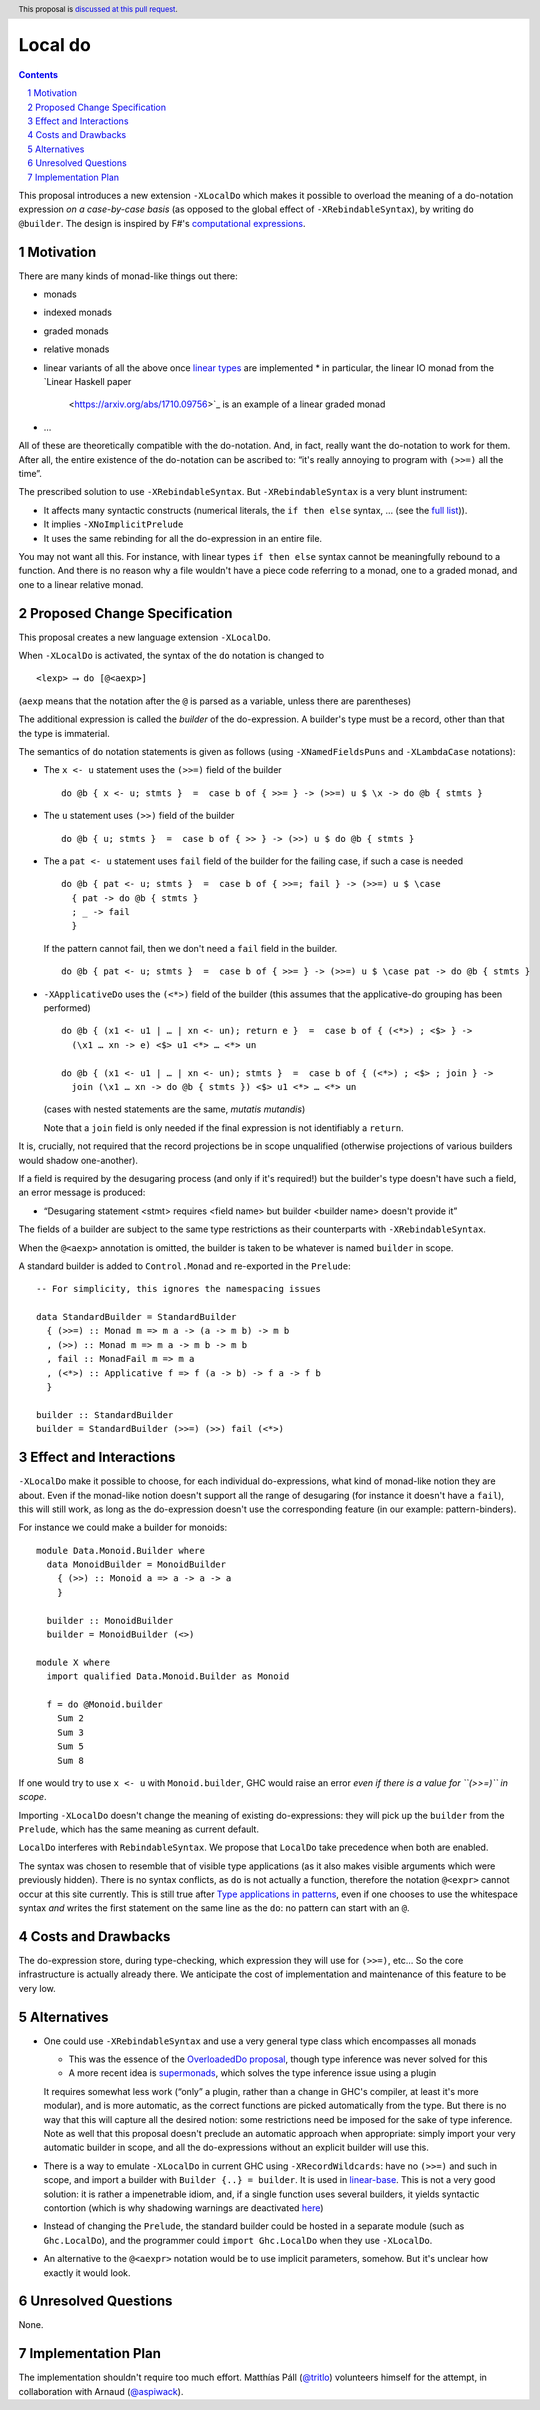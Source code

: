 Local do
========

.. proposal-number:: Leave blank. This will be filled in when the proposal is
                     accepted.
.. trac-ticket:: Leave blank. This will eventually be filled with the Trac
                 ticket number which will track the progress of the
                 implementation of the feature.
.. implemented:: Leave blank. This will be filled in with the first GHC version which
                 implements the described feature.
.. highlight:: haskell
.. header:: This proposal is `discussed at this pull request <https://github.com/ghc-proposals/ghc-proposals/pull/216>`_.
.. sectnum::
.. contents::

This proposal introduces a new extension ``-XLocalDo`` which makes it possible to overload the meaning of a do-notation expression *on a case-by-case basis* (as opposed to the global effect of ``-XRebindableSyntax``), by writing ``do @builder``. The design is inspired by F#'s  `computational expressions <https://docs.microsoft.com/en-us/dotnet/fsharp/language-reference/computation-expressions>`_.


Motivation
------------

There are many kinds of monad-like things out there:

* monads
* indexed monads
* graded monads
* relative monads
* linear variants of all the above once `linear types
  <https://github.com/ghc-proposals/ghc-proposals/pull/111>`_ are
  implemented
  * in particular, the linear IO monad from the `Linear Haskell paper
    <https://arxiv.org/abs/1710.09756>`_ is an example of a linear
    graded monad
* …

All of these are theoretically compatible with the do-notation. And, in fact, really want the do-notation to work for them. After all, the entire existence of the do-notation can be ascribed to: “it's really annoying to program with ``(>>=)`` all the time”.

The prescribed solution to use ``-XRebindableSyntax``. But ``-XRebindableSyntax`` is a very blunt instrument:

* It affects many syntactic constructs (numerical literals, the ``if then else`` syntax, … (see the `full list <https://downloads.haskell.org/~ghc/latest/docs/html/users_guide/glasgow_exts.html#extension-RebindableSyntax>`_)).
* It implies ``-XNoImplicitPrelude``
* It uses the same rebinding for all the do-expression in an entire file.

You may not want all this. For instance, with linear types ``if then else`` syntax cannot be meaningfully rebound to a function. And there is no reason why a file wouldn't have a piece code referring to a monad, one to a graded monad, and one to a linear relative monad.

Proposed Change Specification
-----------------------------

This proposal creates a new language extension ``-XLocalDo``.

When ``-XLocalDo`` is activated, the syntax of the ``do`` notation is changed to

::

  <lexp> ⟶ do [@<aexp>]

(``aexp`` means that the notation after the ``@`` is parsed as a variable, unless there are parentheses)

The additional expression is called the *builder* of the do-expression. A builder's type must be a record, other than that the type is immaterial.

The semantics of ``do`` notation statements is given as follows (using
``-XNamedFieldsPuns`` and ``-XLambdaCase`` notations):

* The ``x <- u`` statement uses the ``(>>=)`` field of the builder

  ::

    do @b { x <- u; stmts }  =  case b of { >>= } -> (>>=) u $ \x -> do @b { stmts }
* The ``u`` statement uses ``(>>)`` field of the builder

  ::

    do @b { u; stmts }  =  case b of { >> } -> (>>) u $ do @b { stmts }

* The a ``pat <- u`` statement uses ``fail`` field of the builder for
  the failing case, if such a case is needed

  ::

    do @b { pat <- u; stmts }  =  case b of { >>=; fail } -> (>>=) u $ \case
      { pat -> do @b { stmts }
      ; _ -> fail
      }

  If the pattern cannot fail, then we don't need a ``fail`` field in the builder.

  ::

    do @b { pat <- u; stmts }  =  case b of { >>= } -> (>>=) u $ \case pat -> do @b { stmts }

* ``-XApplicativeDo`` uses the ``(<*>)`` field of the builder (this
  assumes that the applicative-do grouping has been performed)

  ::

    do @b { (x1 <- u1 | … | xn <- un); return e }  =  case b of { (<*>) ; <$> } ->
      (\x1 … xn -> e) <$> u1 <*> … <*> un

    do @b { (x1 <- u1 | … | xn <- un); stmts }  =  case b of { (<*>) ; <$> ; join } ->
      join (\x1 … xn -> do @b { stmts }) <$> u1 <*> … <*> un

  (cases with nested statements are the same, *mutatis mutandis*)

  Note that a ``join`` field is only needed if the final expression is
  not identifiably a ``return``.

It is, crucially, not required that the record projections be in scope unqualified (otherwise projections of various builders would shadow one-another).

If a field is required by the desugaring process (and only if it's required!) but the builder's type doesn't have such a field, an error message is produced:

* “Desugaring statement <stmt> requires <field name> but builder <builder name> doesn't provide it”

The fields of a builder are subject to the same type restrictions as their counterparts with ``-XRebindableSyntax``.

When the ``@<aexp>`` annotation is omitted, the builder is taken to be whatever is named ``builder`` in scope.

A standard builder is added to ``Control.Monad`` and re-exported in the ``Prelude``:

::

  -- For simplicity, this ignores the namespacing issues

  data StandardBuilder = StandardBuilder
    { (>>=) :: Monad m => m a -> (a -> m b) -> m b
    , (>>) :: Monad m => m a -> m b -> m b
    , fail :: MonadFail m => m a
    , (<*>) :: Applicative f => f (a -> b) -> f a -> f b
    }

  builder :: StandardBuilder
  builder = StandardBuilder (>>=) (>>) fail (<*>)

Effect and Interactions
-----------------------

``-XLocalDo`` make it possible to choose, for each individual do-expressions, what kind of monad-like notion they are about. Even if the monad-like notion doesn't support all the range of desugaring (for instance it doesn't have a ``fail``), this will still work, as long as the do-expression doesn't use the corresponding feature (in our example: pattern-binders).

For instance we could make a builder for monoids:

::

  module Data.Monoid.Builder where
    data MonoidBuilder = MonoidBuilder
      { (>>) :: Monoid a => a -> a -> a
      }

    builder :: MonoidBuilder
    builder = MonoidBuilder (<>)

  module X where
    import qualified Data.Monoid.Builder as Monoid

    f = do @Monoid.builder
      Sum 2
      Sum 3
      Sum 5
      Sum 8

If one would try to use ``x <- u`` with ``Monoid.builder``, GHC would
raise an error *even if there is a value for ``(>>=)`` in scope*.

Importing ``-XLocalDo`` doesn't change the meaning of existing do-expressions: they will pick up the ``builder`` from the ``Prelude``, which has the same meaning as current default.

``LocalDo`` interferes with ``RebindableSyntax``. We propose that ``LocalDo`` take precedence when both are enabled.

The syntax was chosen to resemble that of visible type applications (as it also makes visible arguments which were previously hidden). There is no syntax conflicts, as ``do`` is not actually a function, therefore the notation ``@<expr>`` cannot occur at this site currently. This is still true after `Type applications in patterns <https://github.com/ghc-proposals/ghc-proposals/blob/master/proposals/0031-type-applications-in-patterns.rst>`_, even if one chooses to use the whitespace syntax *and* writes the first statement on the same line as the ``do``: no pattern can start with an ``@``.

Costs and Drawbacks
-------------------

The do-expression store, during type-checking, which expression they will use for ``(>>=)``, etc… So the core infrastructure is actually already there. We anticipate the cost of implementation and maintenance of this feature to be very low.

Alternatives
------------

* One could use ``-XRebindableSyntax`` and use a very general type class which encompasses all monads

  * This was the essence of the `OverloadedDo proposal <https://github.com/ghc-proposals/ghc-proposals/pull/78>`_, though type inference was never solved for this
  * A more recent idea is `supermonads <http://www.cs.nott.ac.uk/~psznhn/Publications/jfp2018.pdf>`_, which solves the type inference issue using a plugin

  It requires somewhat less work (“only” a plugin, rather than a change in GHC's compiler, at least it's more modular), and is more automatic, as the correct functions are picked automatically from the type. But there is no way that this will capture all the desired notion: some restrictions need be imposed for the sake of type inference. Note as well that this proposal doesn't preclude an automatic approach when appropriate: simply import your very automatic builder in scope, and all the do-expressions without an explicit builder will use this.

* There is a way to emulate ``-XLocalDo`` in current GHC using ``-XRecordWildcards``: have no ``(>>=)`` and such in scope, and import a builder with ``Builder {..} = builder``. It is used in `linear-base <https://github.com/tweag/linear-base/blob/0d6165fbd8ad84dd1574a36071f00a6137351637/src/System/IO/Resource.hs#L119-L120>`_. This is not a very good solution: it is rather a impenetrable idiom, and, if a single function uses several builders, it yields syntactic contortion (which is why shadowing warnings are deactivated `here <https://github.com/tweag/linear-base/blob/0d6165fbd8ad84dd1574a36071f00a6137351637/src/System/IO/Resource.hs#L1>`_)

* Instead of changing the ``Prelude``, the standard builder could be
  hosted in a separate module (such as ``Ghc.LocalDo``), and the
  programmer could ``import Ghc.LocalDo`` when they use ``-XLocalDo``.

* An alternative to the ``@<aexpr>`` notation would be to use implicit parameters, somehow. But it's unclear how exactly it would look.

Unresolved Questions
--------------------

None.


Implementation Plan
-------------------

The implementation shouldn't require too much effort. Matthías Páll (`@tritlo <https://github.com/Tritlo>`_) volunteers himself for the attempt, in collaboration with Arnaud (`@aspiwack <https://github.com/aspiwack>`_).
